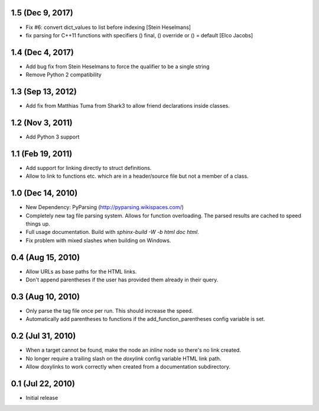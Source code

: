 1.5 (Dec 9, 2017)
====================

- Fix #6: convert dict_values to list before indexing [Stein Heselmans]
- fix parsing for C++11 functions with specifiers () final, () override or () = default [Elco Jacobs]

1.4 (Dec 4, 2017)
====================

- Add bug fix from Stein Heselmans to force the qualifier to be a single string
- Remove Python 2 compatibility

1.3 (Sep 13, 2012)
====================

- Add fix from Matthias Tuma from Shark3 to allow friend declarations inside classes.

1.2 (Nov 3, 2011)
====================

- Add Python 3 support

1.1 (Feb 19, 2011)
====================

- Add support for linking directly to struct definitions.
- Allow to link to functions etc. which are in a header/source file but not a member of a class.

1.0 (Dec 14, 2010)
====================

- New Dependency: PyParsing (http://pyparsing.wikispaces.com/)
- Completely new tag file parsing system. Allows for function overloading.
  The parsed results are cached to speed things up.
- Full usage documentation. Build with `sphinx-build -W -b html doc html`.
- Fix problem with mixed slashes when building on Windows.

0.4 (Aug 15, 2010)
====================

- Allow URLs as base paths for the HTML links.
- Don't append parentheses if the user has provided them already in their query.

0.3 (Aug 10, 2010)
====================

- Only parse the tag file once per run. This should increase the speed.
- Automatically add parentheses to functions if the add_function_parentheses config variable is set.

0.2 (Jul 31, 2010)
====================

- When a target cannot be found, make the node an `inline` node so there's no link created.
- No longer require a trailing slash on the `doxylink` config variable HTML link path.
- Allow doxylinks to work correctly when created from a documentation subdirectory.

0.1 (Jul 22, 2010)
==================

- Initial release

